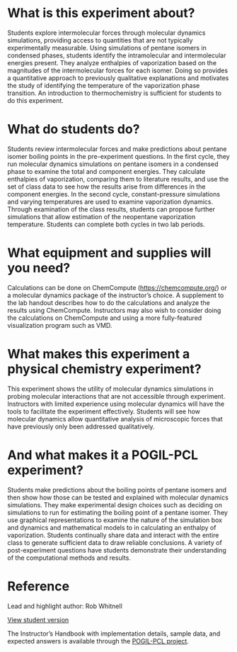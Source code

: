 #+export_file_name: index
#+options: broken-links:t
# (ss-toggle-markdown-export-on-save)
# date-added:

#+begin_export md
---
title: "What Factors Govern the Escapability of a Molecule from a Liquid?"
## https://quarto.org/docs/journals/authors.html
#author:
#  - name: ""
#    affiliations:
#     - name: ""
#license: "©2024 American Chemical Society and Division of Chemical Education, Inc."
license: "CC BY-NC-SA"
#draft: true
#date-modified:
date: 2022-07-15
categories: [lab, "mol dynamics", computational, pogil-pcl]
keywords: physical chemistry teaching, physical chemistry education, teaching resources, molecular dynamics, computational chemistry

image: md-conformation.png
---
#+end_export

* What is this experiment about?
# this export deals with a top-level heading if there is one (put it above this comment)
#+begin_export md
<img src="md-conformation.png" width="30%" align="right" style="padding: 50px 0px 0px 10px;"/>
#+end_export 

Students explore intermolecular forces through molecular dynamics simulations, providing access to quantities that are not typically experimentally measurable. Using simulations of pentane isomers in condensed phases, students identify the intramolecular and intermolecular energies present. They analyze enthalpies of vaporization based on the magnitudes of the intermolecular forces for each isomer. Doing so provides a quantitative approach to previously qualitative explanations and motivates the study of identifying the temperature of the vaporization phase transition. An introduction to thermochemistry is sufficient for students to do this experiment.  
* What do students do?
Students review intermolecular forces and make predictions about pentane isomer boiling points in the pre-experiment questions. In the first cycle, they run molecular dynamics simulations on pentane isomers in a condensed phase to examine the total and component energies. They calculate enthalpies of vaporization, comparing them to literature results, and use the set of class data to see how the results arise from differences in the component energies. In the second cycle, constant-pressure simulations and varying temperatures are used to examine vaporization dynamics. Through examination of the class results, students can propose further simulations that allow estimation of the neopentane vaporization temperature. Students can complete both cycles in two lab periods.
* What equipment and supplies will you need?
Calculations can be done on ChemCompute ([[https://chemcompute.org/]]) or a molecular dynamics package of the instructor’s choice. A supplement to the lab handout describes how to do the calculations and analyze the results using ChemCompute. Instructors may also wish to consider doing the calculations on ChemCompute and using a more fully-featured visualization program such as VMD.
* What makes this experiment a physical chemistry experiment?
This experiment shows the utility of molecular dynamics simulations in probing molecular interactions that are not accessible through experiment. Instructors with limited experience using molecular dynamics will have the tools to facilitate the experiment effectively. Students will see how molecular dynamics allow quantitative analysis of microscopic forces that have previously only been addressed qualitatively. 
* And what makes it a POGIL-PCL experiment?
Students make predictions about the boiling points of pentane isomers and then show how those can be tested and explained with molecular dynamics simulations. They make experimental design choices such as deciding on simulations to run for estimating the boiling point of a pentane isomer. They use graphical representations to examine the nature of the simulation box and dynamics and mathematical models to in calculating an enthalpy of vaporization. Students continually share data and interact with the entire class to generate sufficient data to draw reliable conclusions. A variety of post-experiment questions have students demonstrate their understanding of the computational methods and results.
* Reference
Lead and highlight author: Rob Whitnell

[[https://chemistry.coe.edu/piper/pclform.html?expt=escapabilityMolecule][View student version]]

The Instructor’s Handbook with implementation details, sample data, and expected answers is available through the [[https://www.pogilpcl.org/get-connected][POGIL-PCL project]]. 

* Local variables :noexport:
# Local Variables:
# eval: (ss-markdown-export-on-save)
# End:
